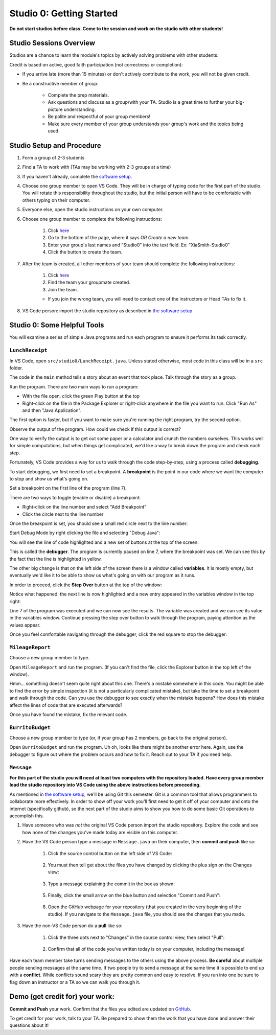 =========================
Studio 0: Getting Started
=========================

**Do not start studios before class. Come to the session and work on the studio with other students!**  

Studio Sessions Overview
========================

Studios are a chance to learn the module's topics by actively solving problems with other students.

Credit is based on active, good faith participation (not correctness or completion):

* If you arrive late (more than 15 minutes) or don't actively contribute to the work, you will not be given credit.
* Be a constructive member of group:

	* Complete the prep materials.
	* Ask questions and discuss as a group/with your TA. Studio is a great time to further your big-picture understanding.
	* Be polite and respectful of your group members!
	* Make sure every member of your group understands your group's work and the topics being used.

Studio Setup and Procedure
==========================

1. Form a group of 2-3 students
2. Find a TA to work with (TAs may be working with 2-3 groups at a time)
3. If you haven't already, complete the `software setup <software.html>`_.
4. Choose one group member to open VS Code. They will be in charge of typing code for the first part of the studio. You will rotate this responsibility throughout the studio, but the initial person will have to be comfortable with others typing on their computer.
5. Everyone else, open the studio instructions on your own computer.
6. Choose one group member to complete the following instructions:

	1. Click `here <https://classroom.github.com/a/W7o7FFT4>`_
	2. Go to the bottom of the page, where it says `OR Create a new team`.
	3. Enter your group's last names and "Studio0" into the text field. Ex: "XiaSmith-Studio0"
	4. Click the button to create the team.
7. After the team is created, all other members of your team should complete the following instructions:

	1. Click `here <https://classroom.github.com/a/W7o7FFT4>`_
	2. Find the team your groupmate created.
	3. Join the team. 
	
	* If you join the wrong team, you will need to contact one of the instructors or Head TAs to fix it.
8. VS Code person: import the studio repository as described in `the software setup <setup.html>`_

Studio 0: Some Helpful Tools
============================

You will examine a series of simple Java programs and run each program to ensure it performs its task correctly.

``LunchReceipt``
----------------

In VS Code, open ``src/studio0/LunchReceipt.java``. Unless stated otherwise, most code in this class will be in a ``src`` folder.

The code in the ``main`` method tells a story about an event that took place. Talk through the story as a group.

Run the program. There are two main ways to run a program:

* With the file open, click the green Play button at the top
* Right-click on the file in the Package Explorer or right-click anywhere in the file you want to run. Click "Run As" and then "Java Application".

The first option is faster, but if you want to make sure you're running the right program, try the second option.

Observe the output of the program. How could we check if this output is correct?

One way to verify the output is to get out some paper or a calculator and crunch the numbers ourselves. This works well for simple computations, but when things get complicated, we'd like a way to break down the program and check each step.

Fortunately, VS Code provides a way for us to walk through the code step-by-step, using a process called  **debugging**.

To start debugging, we first need to set a breakpoint. A **breakpoint** is the point in our code where we want the computer to stop and show us what's going on.

Set a breakpoint on the first line of the program (line 7).

There are two ways to toggle (enable or disable) a breakpoint:

* Right-click on the line number and select "Add Breakpoint"
* Click the circle next to the line number

.. image:: resources/lab0/Add_Breakpoint.png

Once the breakpoint is set, you should see a small red circle next to the line number:

.. image:: resources/lab0/Debug_Circle.png

Start Debug Mode by right clicking the file and selecting "Debug Java":

.. image:: resources/lab0/Debug_Java.png

You will see the line of code highlighted and a new set of buttons at the top of the screen:

.. image:: resources/lab0/Debug_Mode.png

This is called the **debugger**. The program is currently paused on line 7, where the breakpoint was set. We can see this by the fact that the line is highlighted in yellow.

The other big change is that on the left side of the screen there is a window called **variables**. It is mostly empty, but eventually we'd like it to be able to show us what's going on with our program as it runs.

In order to proceed, click the **Step Over** button at the top of the window:

.. image:: resources/lab0/Debug_Step_Over.png

Notice what happened: the next line is now highlighted and a new entry appeared in the variables window in the top right:

.. image:: resources/lab0/Debug_After_Step.png

Line 7 of the program was executed and we can now see the results. The variable was created and we can see its value in the variables window. Continue pressing the step over button to walk through the program, paying attention as the values appear.

Once you feel comfortable navigating through the debugger, click the red square to stop the debugger:

.. image:: resources/lab0/Stop_Debug.png

``MileageReport``
-----------------

Choose a new group member to type.

Open ``MileageReport`` and run the program. (If you can't find the file, click the Explorer button in the top left of the window).

Hmm... something doesn't seem quite right about this one. There's a mistake somewhere in this code. You might be able to find the error by simple inspection (it is not a particularly complicated mistake), but take the time to set a breakpoint and walk through the code. Can you use the debugger to see exactly when the mistake happens? How does this mistake affect the lines of code that are executed afterwards?

Once you have found the mistake, fix the relevant code.

``BurritoBudget``
-----------------

Choose a new group member to type (or, if your group has 2 members, go back to the original person).

Open ``BurritoBudget`` and run the program. Uh oh, looks like there might be another error here. Again, use the debugger to figure out where the problem occurs and how to fix it. Reach out to your TA if you need help.

``Message``
--------------

**For this part of the studio you will need at least two computers with the repository loaded. Have every group member load the studio repository into VS Code using the above instructions before proceeding.**

As mentioned in `the software setup <setup.html>`_, we'll be using Git this semester. Git is a common tool that allows programmers to collaborate more effectively. In order to show off your work you'll first need to get it off of your computer and onto the internet (specifically github), so the next part of the studio aims to show you how to do some basic Git operations to accomplish this.

1. Have someone who was *not* the original VS Code person import the studio repository. Explore the code and see how none of the changes you've made today are visible on this computer.
2. Have the VS Code person type a message in ``Message.java`` on their computer, then **commit and push** like so:
	
	1. Click the source control button on the left side of VS Code:

		.. image:: resources/lab0/Source_Control.png
	2. You must then tell get about the files you have changed by clicking the plus sign on the Changes view:

		.. image:: resources/lab0/Stage_Changes.png
	3. Type a message explaining the commit in the box as shown:

		.. image:: resources/lab0/Commit_Message.png
	5. Finally, click the small arrow on the blue button and selection "Commit and Push":

		.. image:: resources/lab0/Commit_Push.png
	6. Open the GitHub webpage for your repository (that you created in the very beginning of the studio). If you navigate to the ``Message.java`` file, you should see the changes that you made.
3. Have the non-VS Code person do a **pull** like so:

	1. Click the three dots next to "Changes" in the source control view, then select "Pull":

		.. image:: resources/lab0/Pull.png
	2. Confirm that all of the code you've written today is on your computer, including the message!

Have each team member take turns sending messages to the others using the above process. **Be careful** about multiple people sending messages at the same time. If two people try to send a message at the same time it is possible to end up with a **conflict**. While conflicts sound scary they are pretty common and easy to resolve. If you run into one be sure to flag down an instructor or a TA so we can walk you through it.

Demo (get credit for) your work:
=====================================

**Commit and Push** your work. Confirm that the files you edited are updated on `GitHub <https://github.com/>`_.

To get credit for your work, talk to your TA. Be prepared to show them the work that you have done and answer their questions about it!